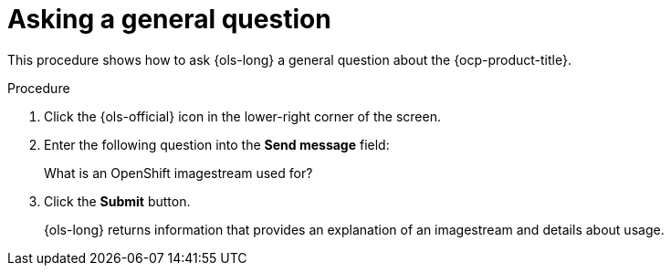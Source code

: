// This module is used in the following assemblies:
// ols-using-openshift-lightspeed.adoc

:_mod-docs-content-type: PROCEDURE
[id="ols-asking-general-information_{context}"]
= Asking a general question

This procedure shows how to ask {ols-long} a general question about the {ocp-product-title}.

.Procedure

. Click the {ols-official} icon in the lower-right corner of the screen.

. Enter the following question into the *Send message* field:
+
What is an OpenShift imagestream used for?

. Click the *Submit* button.
+
{ols-long} returns information that provides an explanation of an imagestream and details about usage.